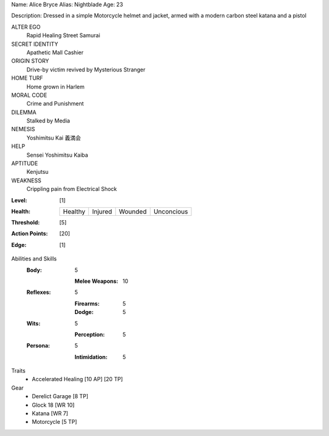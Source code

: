 Name: Alice Bryce
Alias: Nightblade
Age:  23

Description:  Dressed in a simple Motorcycle helmet and jacket, armed with a modern carbon steel katana and a pistol

ALTER EGO
  Rapid Healing Street Samurai
 
SECRET IDENTITY
  Apathetic Mall Cashier
 
ORIGIN STORY
  Drive-by victim revived by Mysterious Stranger
 
HOME TURF
  Home grown in Harlem
 
MORAL CODE
  Crime and Punishment
 
DILEMMA
  Stalked by Media
 
NEMESIS
  Yoshimitsu Kai 義満会
 
HELP
  Sensei Yoshimitsu Kaiba 
 
APTITUDE
 Kenjutsu
 
WEAKNESS
  Crippling pain from Electrical Shock

:Level: [1]
:Health:

    +---------+---------+---------+------------+
    | Healthy | Injured | Wounded | Unconcious |
    +---------+---------+---------+------------+

:Threshold: [5]
:Action Points: [20]
:Edge: [1]


Abilities and Skills
  :Body:
  
      5
      
      :Melee Weapons: 10
  
  :Reflexes:
  
      5
      
      :Firearms: 5
      :Dodge: 5
  	
  :Wits:
  
      5
      
      :Perception: 5
  
  :Persona:
  
      5
      
      :Intimidation: 5

Traits
  - Accelerated Healing [10 AP] [20 TP]

Gear
  - Derelict Garage [8 TP]
  - Glock 18 [WR 10]
  - Katana [WR 7]
  - Motorcycle [5 TP]
